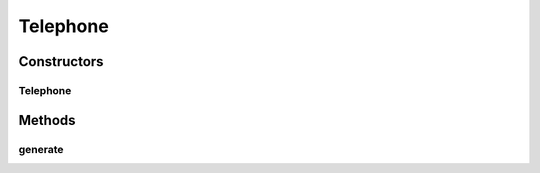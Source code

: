 .. java:import:: com.eddmash.form.faker Callback

Telephone
=========

.. java:package:: com.eddmash.form.faker.provider
   :noindex:

.. java:type:: public class Telephone extends Provider

Constructors
------------
Telephone
^^^^^^^^^

.. java:constructor:: public Telephone()
   :outertype: Telephone

Methods
-------
generate
^^^^^^^^

.. java:method:: public String generate()
   :outertype: Telephone

